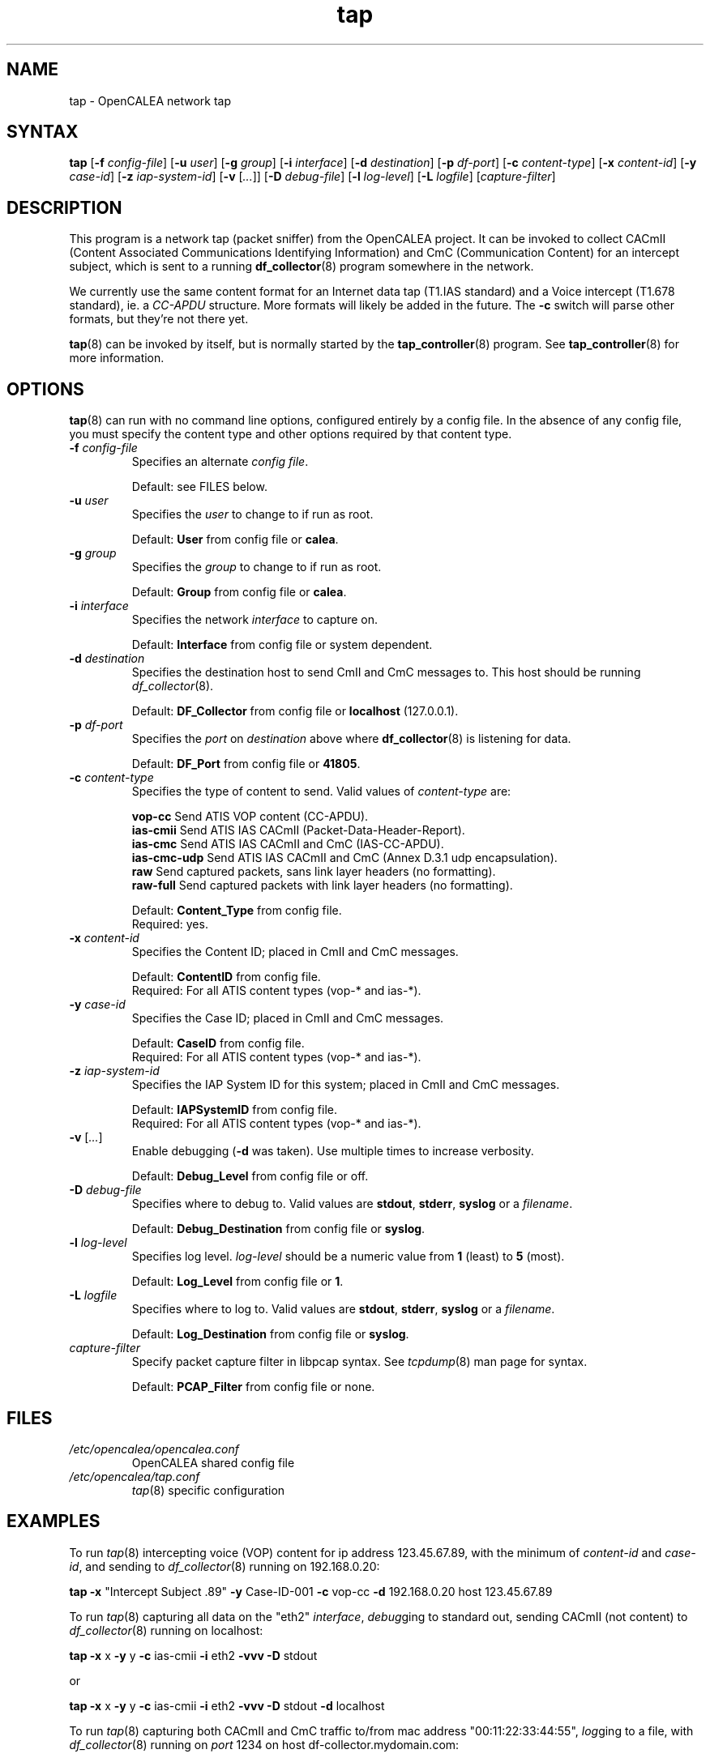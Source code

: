 .\" This is part of a set of commands and information released under the
.\" OpenCALEA Project.  http://www.opencalea.org/
.\" 
.\" OpenCalea is distributed under the terms of the modified BSD license:
.\" 
.\" /*
.\" * Copyright (c) 2007, Merit Network, Inc.
.\" * All rights reserved.
.\" *
.\" * Redistribution and use in source and binary forms, with or without
.\" * modification, are permitted provided that the following conditions are met:
.\" *
.\" *     * Redistributions of source code must retain the above copyright
.\" *       notice, this list of conditions and the following disclaimer.
.\" *     * Redistributions in binary form must reproduce the above copyright
.\" *       notice, this list of conditions and the following disclaimer in the
.\" *       documentation and/or other materials provided with the distribution.
.\" *     * Neither the name of Merit Network, Inc. nor the names of its
.\" *       contributors may be used to endorse or promote products derived
.\" *       from this software without specific prior written permission.
.\" *
.\" * THIS SOFTWARE IS PROVIDED BY MERIT NETWORK, INC. ``AS IS'' AND ANY
.\" * EXPRESS OR IMPLIED WARRANTIES, INCLUDING, BUT NOT LIMITED TO, THE IMPLIED
.\" * WARRANTIES OF MERCHANTABILITY AND FITNESS FOR A PARTICULAR PURPOSE ARE
.\" * DISCLAIMED. IN NO EVENT SHALL MERIT NETWORK, INC. BE LIABLE FOR ANY
.\" * DIRECT, INDIRECT, INCIDENTAL, SPECIAL, EXEMPLARY, OR CONSEQUENTIAL DAMAGES
.\" * (INCLUDING, BUT NOT LIMITED TO, PROCUREMENT OF SUBSTITUTE GOODS OR SERVICES;
.\" * LOSS OF USE, DATA, OR PROFITS; OR BUSINESS INTERRUPTION) HOWEVER CAUSED AND
.\" * ON ANY THEORY OF LIABILITY, WHETHER IN CONTRACT, STRICT LIABILITY, OR TORT
.\" * (INCLUDING NEGLIGENCE OR OTHERWISE) ARISING IN ANY WAY OUT OF THE USE OF
.\" * THIS SOFTWARE, EVEN IF ADVISED OF THE POSSIBILITY OF SUCH DAMAGE.
.\" */
.TH "tap" "8" "svn-20070502" "The OpenCALEA Project" "OpenCALEA"
.SH "NAME"
.LP 
tap \- OpenCALEA network tap
.SH "SYNTAX"
.LP 
\fBtap\fR
[\fB\-f\fR \fIconfig\-file\fR]
[\fB\-u\fR \fIuser\fR]
[\fB\-g\fR \fIgroup\fR]
[\fB\-i\fR \fIinterface\fR]
[\fB\-d\fR \fIdestination\fR]
[\fB\-p\fR \fIdf\-port\fR]
[\fB\-c\fR \fIcontent\-type\fR]
[\fB\-x\fR \fIcontent\-id\fR]
[\fB\-y\fR \fIcase\-id\fR]
[\fB\-z\fR \fIiap\-system\-id\fR]
[\fB\-v\fR [\fI...\fR]]
[\fB\-D\fR \fIdebug\-file\fR]
[\fB\-l\fR \fIlog\-level\fR]
[\fB\-L\fR \fIlogfile\fR]
[\fIcapture\-filter\fR]
.SH "DESCRIPTION"
.LP 
This program is a network tap (packet sniffer) from the OpenCALEA project.  It can be invoked to collect CACmII (Content Associated Communications Identifying Information) and CmC (Communication Content) for an intercept subject, which is sent to a running \fBdf_collector\fR(8) program somewhere in the network.
.LP 
We currently use the same content format for an Internet data tap (T1.IAS standard) and a Voice intercept (T1.678 standard), ie. a \fICC\-APDU\fR structure.  More formats will likely be added in the future.  The \fB\-c\fR switch will parse other formats, but they're not there yet.
.LP 
\fBtap\fR(8) can be invoked by itself, but is normally started by the \fBtap_controller\fR(8) program.  See \fBtap_controller\fR(8) for more information.
.SH "OPTIONS"
.LP 
\fBtap\fR(8) can run with no command line options, configured entirely by a config file.  In the absence of any config file, you must specify the content type and other options required by that content type.

.TP 
\fB\-f\fR \fIconfig\-file\fR
Specifies an alternate \fIconfig file\fR.

.br 
Default: see FILES below.

.TP 
\fB\-u\fR \fIuser\fR
Specifies the \fIuser\fR to change to if run as root.

.br 
Default: \fBUser\fR from config file or \fBcalea\fR.

.TP 
\fB\-g\fR \fIgroup\fR
Specifies the \fIgroup\fR to change to if run as root.

.br 
Default: \fBGroup\fR from config file or \fBcalea\fR.

.TP 
\fB\-i\fR \fIinterface\fR
Specifies the network \fIinterface\fR to capture on.

.br 
Default: \fBInterface\fR from config file or system dependent.

.TP 
\fB\-d\fR \fIdestination\fR
Specifies the destination host to send CmII and CmC messages to.
This host should be running \fIdf_collector\fR(8).

.br 
Default: \fBDF_Collector\fR from config file or \fBlocalhost\fR (127.0.0.1).

.TP 
\fB\-p\fR \fIdf\-port\fR
Specifies the \fIport\fR on \fIdestination\fR above where \fBdf_collector\fR(8) is listening for data.

.br 
Default: \fBDF_Port\fR from config file or \fB41805\fR.

.TP 
\fB\-c\fR \fIcontent\-type\fR
Specifies the type of content to send.
Valid values of \fIcontent\-type\fR are:

.br 
\fBvop\-cc\fR  Send ATIS VOP content (CC\-APDU).
.br 
\fBias\-cmii\fR  Send ATIS IAS CACmII (Packet\-Data\-Header\-Report).
.br 
\fBias\-cmc\fR  Send ATIS IAS CACmII and CmC (IAS\-CC\-APDU).
.br 
\fBias\-cmc\-udp\fR  Send ATIS IAS CACmII and CmC (Annex D.3.1 udp encapsulation).
.br 
\fBraw\fR  Send captured packets, sans link layer headers (no formatting).
.br 
\fBraw\-full\fR  Send captured packets with link layer headers (no formatting).

.br 
Default: \fBContent_Type\fR from config file.
.br 
Required: yes.

.TP 
\fB\-x\fR \fIcontent\-id\fR
Specifies the Content ID; placed in CmII and CmC messages.

.br 
Default: \fBContentID\fR from config file.
.br 
Required: For all ATIS content types (vop\-* and ias\-*).

.TP 
\fB\-y\fR \fIcase\-id\fR
Specifies the Case ID; placed in CmII and CmC messages.

.br 
Default: \fBCaseID\fR from config file.
.br 
Required: For all ATIS content types (vop\-* and ias\-*).

.TP 
\fB\-z\fR \fIiap\-system\-id\fR
Specifies the IAP System ID for this system; placed in CmII and CmC messages.

.br 
Default: \fBIAPSystemID\fR from config file.
.br 
Required: For all ATIS content types (vop\-* and ias\-*).

.TP 
\fB\-v\fR [\fI...\fR]
Enable debugging (\fB\-d\fR was taken).  Use multiple times to increase verbosity.

.br 
Default: \fBDebug_Level\fR from config file or off.

.TP 
\fB\-D\fR \fIdebug\-file\fR
Specifies where to debug to.
Valid values are \fBstdout\fR, \fBstderr\fR, \fBsyslog\fR or a \fIfilename\fR.

.br 
Default: \fBDebug_Destination\fR from config file or \fBsyslog\fR.

.TP 
\fB\-l\fR \fIlog\-level\fR
Specifies log level.
\fIlog\-level\fR should be a numeric value from \fB1\fR (least) to \fB5\fR (most).

.br 
Default: \fBLog_Level\fR from config file or \fB1\fR.

.TP 
\fB\-L\fR \fIlogfile\fR
Specifies where to log to.
Valid values are \fBstdout\fR, \fBstderr\fR, \fBsyslog\fR or a \fIfilename\fR.

.br 
Default: \fBLog_Destination\fR from config file or \fBsyslog\fR.

.TP 
\fIcapture\-filter\fR
Specify packet capture filter in libpcap syntax.
See \fItcpdump\fR(8) man page for syntax.

.br 
Default: \fBPCAP_Filter\fR from config file or none.
.SH "FILES"
.LP 
.TP 
\fI/etc/opencalea/opencalea.conf\fP
OpenCALEA shared config file
.TP 
\fI/etc/opencalea/tap.conf\fP
\fItap\fR(8) specific configuration
.SH "EXAMPLES"
.LP 
To run \fItap\fR(8) intercepting voice (VOP) content for ip address 123.45.67.89, with the minimum of \fIcontent\-id\fR and \fIcase\-id\fR, and sending to \fIdf_collector\fR(8) running on 192.168.0.20:
.LP 
\fBtap\fR
\fB\-x\fR "Intercept Subject .89" \fB\-y\fR Case\-ID\-001
\fB\-c\fR vop\-cc
\fB\-d\fR 192.168.0.20  host 123.45.67.89
.LP 
To run \fItap\fR(8) capturing all data on the "eth2" \fIinterface\fR, \fIdebug\fRging to standard out, sending CACmII (not content) to \fIdf_collector\fR(8) running on localhost:
.LP 
\fBtap\fR
\fB\-x\fR x \fB\-y\fR y 
\fB\-c\fR ias\-cmii
\fB\-i\fR eth2 \fB\-vvv \-D\fR stdout
.LP 
or
.LP 
\fBtap\fR
\fB\-x\fR x \fB\-y\fR y 
\fB\-c\fR ias\-cmii
\fB\-i\fR eth2 \fB\-vvv \-D\fR stdout \fB\-d\fR localhost\fR
.LP 
To run \fItap\fR(8) capturing both CACmII and CmC traffic to/from mac address "00:11:22:33:44:55", \fIlog\fRging to a file, with \fIdf_collector\fR(8) running on \fIport\fR 1234 on host df\-collector.mydomain.com:
.LP 
\fBtap\fR
\fB\-x\fR x \fB\-y\fR y
\fB\-c\fR ias\-cmc
\fB\-l\fR 5 \fB\-L\fR /tmp/tap.log
\fB\-n\fR 1234 \fB\-d\fR df\-collector.mydomain.com
ether host 00:11:22:33:44:55

.SH "AUTHORS"
.LP 
Manish Karir <mkarir@merit.edu>
.br 
Jesse Norell <jesse@kci.net>
.br 
Norman Brandinger <norm@goes.com>
.SH "SEE ALSO"
.LP 
\fItap_controller\fR(8), \fIdf_collector\fR(8), \fIopencalea\fR(8)
.LP 
\fItap.conf\fR(5), \fIopencalea.conf\fR(5)
.LP 
http://www.opencalea.org/
.SH "STANDARDS"
.LP 
OpenCALEA conforms to the following standards, which are intended to provide "safe harbor" as per Section 107 of \fICALEA, Public Law 103\-414\fR.
.LP 
\fIATIS\-1000013.2007,
Lawfully Authorized Electronic Surveillance (LAES) for Internet Access and Services.\fR
.LP 
\fIATIS\-PP\-1000678.2006,
Lawfully Authorized Electronic Surveillance (LAES) for Voice over
Packet Technologies in Wireline Telecommunications Networks, Version 2.\fR
.LP 
OpenCALEA is following the development of the WISPA standard for data capture and will add support when possible.
.SH "SECURITY"
.LP 
\fItap\fR(8) is effectively a packet sniffer designed to ship captured traffic to an arbitrary location; ie. a prime target for misuse.  It needs to be run either by root or a user with appropriate (OS specific) capabilities/setup to access bpf or open raw devices.  Please use \-u and \-g to change the user/group id once started.
.SH "BUGS"
.LP 
Please report all bugs to the OpenCALEA mailing list at:
.IP 
<opencalea@merit.edu>
